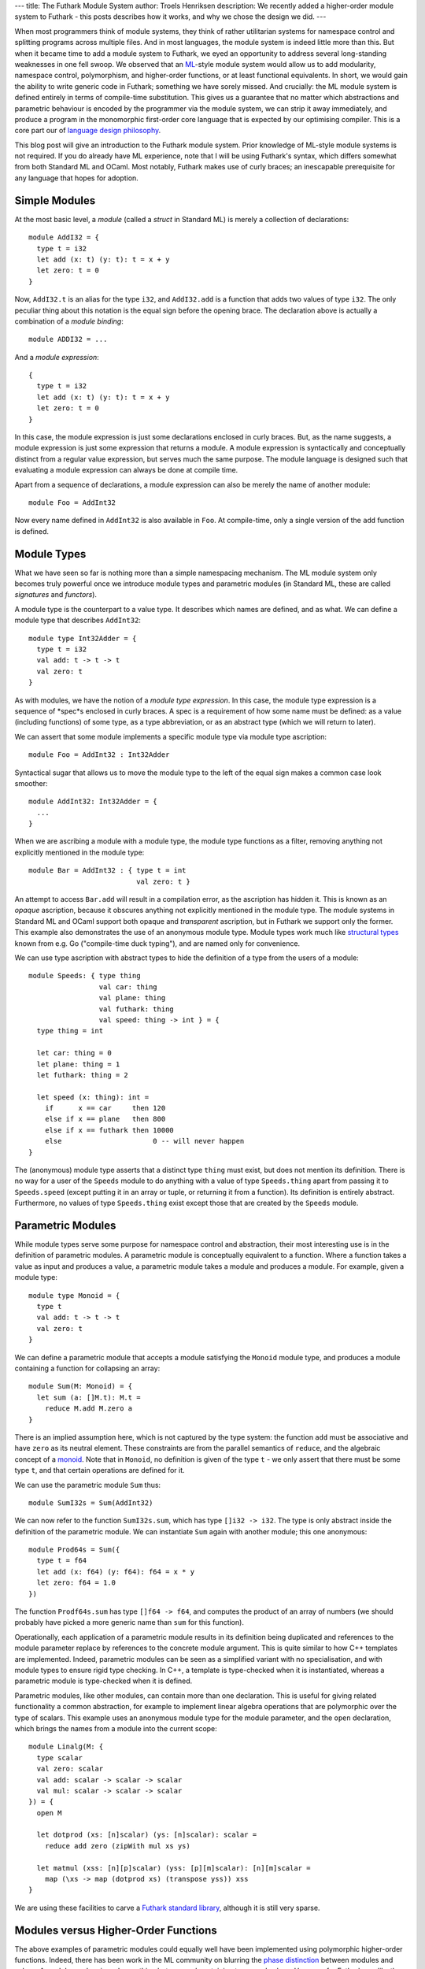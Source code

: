 ---
title: The Futhark Module System
author: Troels Henriksen
description: We recently added a higher-order module system to Futhark - this posts describes how it works, and why we chose the design we did.
---

When most programmers think of module systems, they think of rather
utilitarian systems for namespace control and splitting programs
across multiple files.  And in most languages, the module system is
indeed little more than this.  But when it became time to add a module
system to Futhark, we eyed an opportunity to address several
long-standing weaknesses in one fell swoop.  We observed that an
`ML`_-style module system would allow us to add modularity, namespace
control, polymorphism, and higher-order functions, or at least
functional equivalents.  In short, we would gain the ability to write
generic code in Futhark; something we have sorely missed.  And
crucially: the ML module system is defined entirely in terms of
compile-time substitution.  This gives us a guarantee that no matter
which abstractions and parametric behaviour is encoded by the
programmer via the module system, we can strip it away immediately,
and produce a program in the monomorphic first-order core language
that is expected by our optimising compiler.  This is a core part our of
`language design philosophy`_.

.. _`language design philosophy`: https://futhark-lang.org/blog/2016-09-03-language-design.html

This blog post will give an introduction to the Futhark module system.
Prior knowledge of ML-style module systems is not required.  If you do
already have ML experience, note that I will be using Futhark's
syntax, which differs somewhat from both Standard ML and OCaml.  Most
notably, Futhark makes use of curly braces; an inescapable
prerequisite for any language that hopes for adoption.

Simple Modules
--------------

At the most basic level, a *module* (called a *struct* in Standard ML)
is merely a collection of declarations::

  module AddI32 = {
    type t = i32
    let add (x: t) (y: t): t = x + y
    let zero: t = 0
  }

Now, ``AddI32.t`` is an alias for the type ``i32``, and ``AddI32.add``
is a function that adds two values of type ``i32``.  The only peculiar
thing about this notation is the equal sign before the opening brace.
The declaration above is actually a combination of a *module
binding*::

  module ADDI32 = ...

And a *module expression*::

  {
    type t = i32
    let add (x: t) (y: t): t = x + y
    let zero: t = 0
  }

In this case, the module expression is just some declarations enclosed
in curly braces.  But, as the name suggests, a module expression is
just some expression that returns a module.  A module expression is
syntactically and conceptually distinct from a regular value
expression, but serves much the same purpose.  The module language is
designed such that evaluating a module expression can always be done
at compile time.

Apart from a sequence of declarations, a module expression can also be
merely the name of another module::

  module Foo = AddInt32

Now every name defined in ``AddInt32`` is also available in ``Foo``.
At compile-time, only a single version of the ``add`` function is
defined.

Module Types
------------

What we have seen so far is nothing more than a simple namespacing
mechanism.  The ML module system only becomes truly powerful once we
introduce module types and parametric modules (in Standard ML,
these are called *signatures* and *functors*).

A module type is the counterpart to a value type.  It describes which names
are defined, and as what.  We can define a module type that describes ``AddInt32``::

  module type Int32Adder = {
    type t = i32
    val add: t -> t -> t
    val zero: t
  }

As with modules, we have the notion of a *module type expression*.  In
this case, the module type expression is a sequence of *spec*s
enclosed in curly braces.  A spec is a requirement of how some name
must be defined: as a value (including functions) of some type, as a
type abbreviation, or as an abstract type (which we will return to
later).

We can assert that some module implements a specific module type via
module type ascription::

  module Foo = AddInt32 : Int32Adder

Syntactical sugar that allows us to move the module type to the left
of the equal sign makes a common case look smoother::

  module AddInt32: Int32Adder = {
    ...
  }

When we are ascribing a module with a module type, the module type
functions as a filter, removing anything not explicitly mentioned in
the module type::

  module Bar = AddInt32 : { type t = int
                            val zero: t }

An attempt to access ``Bar.add`` will result in a compilation error,
as the ascription has hidden it.  This is known as an *opaque*
ascription, because it obscures anything not explicitly mentioned in
the module type.  The module systems in Standard ML and OCaml support
both opaque and *transparent* ascription, but in Futhark we support
only the former.  This example also demonstrates the use of an
anonymous module type.  Module types work much like `structural
types`_ known from e.g. Go ("compile-time duck typing"), and are named
only for convenience.

We can use type ascription with abstract types to hide the definition
of a type from the users of a module::

  module Speeds: { type thing
                   val car: thing
                   val plane: thing
                   val futhark: thing
                   val speed: thing -> int } = {
    type thing = int

    let car: thing = 0
    let plane: thing = 1
    let futhark: thing = 2

    let speed (x: thing): int =
      if      x == car     then 120
      else if x == plane   then 800
      else if x == futhark then 10000
      else                      0 -- will never happen
  }

The (anonymous) module type asserts that a distinct type ``thing``
must exist, but does not mention its definition.  There is no way for
a user of the ``Speeds`` module to do anything with a value of type
``Speeds.thing`` apart from passing it to ``Speeds.speed`` (except
putting it in an array or tuple, or returning it from a function).
Its definition is entirely abstract.  Furthermore, no values of type
``Speeds.thing`` exist except those that are created by the ``Speeds``
module.

Parametric Modules
------------------

While module types serve some purpose for namespace control and
abstraction, their most interesting use is in the definition of
parametric modules.  A parametric module is conceptually
equivalent to a function.  Where a function takes a value as input and
produces a value, a parametric module takes a module and produces a
module.  For example, given a module type::

  module type Monoid = {
    type t
    val add: t -> t -> t
    val zero: t
  }

We can define a parametric module that accepts a module satisfying
the ``Monoid`` module type, and produces a module containing a
function for collapsing an array::

  module Sum(M: Monoid) = {
    let sum (a: []M.t): M.t =
      reduce M.add M.zero a
  }

There is an implied assumption here, which is not captured by the type
system: the function ``add`` must be associative and have ``zero`` as
its neutral element.  These constraints are from the parallel
semantics of ``reduce``, and the algebraic concept of a `monoid`_.
Note that in ``Monoid``, no definition is given of the type ``t`` - we
only assert that there must be some type ``t``, and that certain
operations are defined for it.

We can use the parametric module ``Sum`` thus::

  module SumI32s = Sum(AddInt32)

We can now refer to the function ``SumI32s.sum``, which has type
``[]i32 -> i32``.  The type is only abstract inside the definition of
the parametric module.  We can instantiate ``Sum`` again with
another module; this one anonymous::

  module Prod64s = Sum({
    type t = f64
    let add (x: f64) (y: f64): f64 = x * y
    let zero: f64 = 1.0
  })

The function ``Prodf64s.sum`` has type ``[]f64 -> f64``, and computes
the product of an array of numbers (we should probably have picked a
more generic name than ``sum`` for this function).

Operationally, each application of a parametric module results in
its definition being duplicated and references to the module parameter
replace by references to the concrete module argument.  This is quite
similar to how C++ templates are implemented.  Indeed, parametric
modules can be seen as a simplified variant with no specialisation,
and with module types to ensure rigid type checking.  In C++, a
template is type-checked when it is instantiated, whereas a
parametric module is type-checked when it is defined.

Parametric modules, like other modules, can contain more than one
declaration.  This is useful for giving related functionality a common
abstraction, for example to implement linear algebra operations that
are polymorphic over the type of scalars.  This example uses an
anonymous module type for the module parameter, and the ``open``
declaration, which brings the names from a module into the current
scope::

  module Linalg(M: {
    type scalar
    val zero: scalar
    val add: scalar -> scalar -> scalar
    val mul: scalar -> scalar -> scalar
  }) = {
    open M

    let dotprod (xs: [n]scalar) (ys: [n]scalar): scalar =
      reduce add zero (zipWith mul xs ys)

    let matmul (xss: [n][p]scalar) (yss: [p][m]scalar): [n][m]scalar =
      map (\xs -> map (dotprod xs) (transpose yss)) xss
  }

We are using these facilities to carve a `Futhark standard library`_,
although it is still very sparse.

Modules versus Higher-Order Functions
-------------------------------------

The above examples of parametric modules could equally well have
been implemented using polymorphic higher-order functions.  Indeed,
there has been work in the ML community on blurring the `phase
distinction`_ between modules and values.  A module can be viewed as
nothing but a record containing types and values.  However, for
Futhark, we *like* the phase distinction.  We want to be sure we can
compile away all the higher-order behaviour, in order to guarantee
simple lightweight code that does not have to keep function pointers
or closure objects around.  An ML-style module system gives us just
this, and is very simple to implement.  The implementation in Futhark
was added in just one week, at a cost of less than 500 lines of code,
although it did build on an earlier embryonic module system without
module types or parametric modules.

Of course, we are well aware that the module system is significantly
more verbose and clunky than proper higher-order functions.  We intend
to add shorthand forms for just those cases that can be encoded in the
module system, likely including some mechanism similar to type classes
in order to permit ad-hoc bounded polymorphism.  With our module
system, we now have a basis that is powerful enough to encode the
generic code we need, as well as a compilation model that is able to
remove all the overhead of abstraction.  All we have left to do is add
more convenient interfaces to the sound core functionality.

.. _ML: https://en.wikipedia.org/wiki/Standard_ML
.. _`structural types`: https://en.wikipedia.org/wiki/Structural_type_system
.. _`monoid`: https://en.wikipedia.org/wiki/Monoid
.. _`phase distinction`: https://en.wikipedia.org/wiki/Phase_distinction
.. _`Futhark standard library`: https://github.com/diku-dk/futhark/tree/master/futlib
